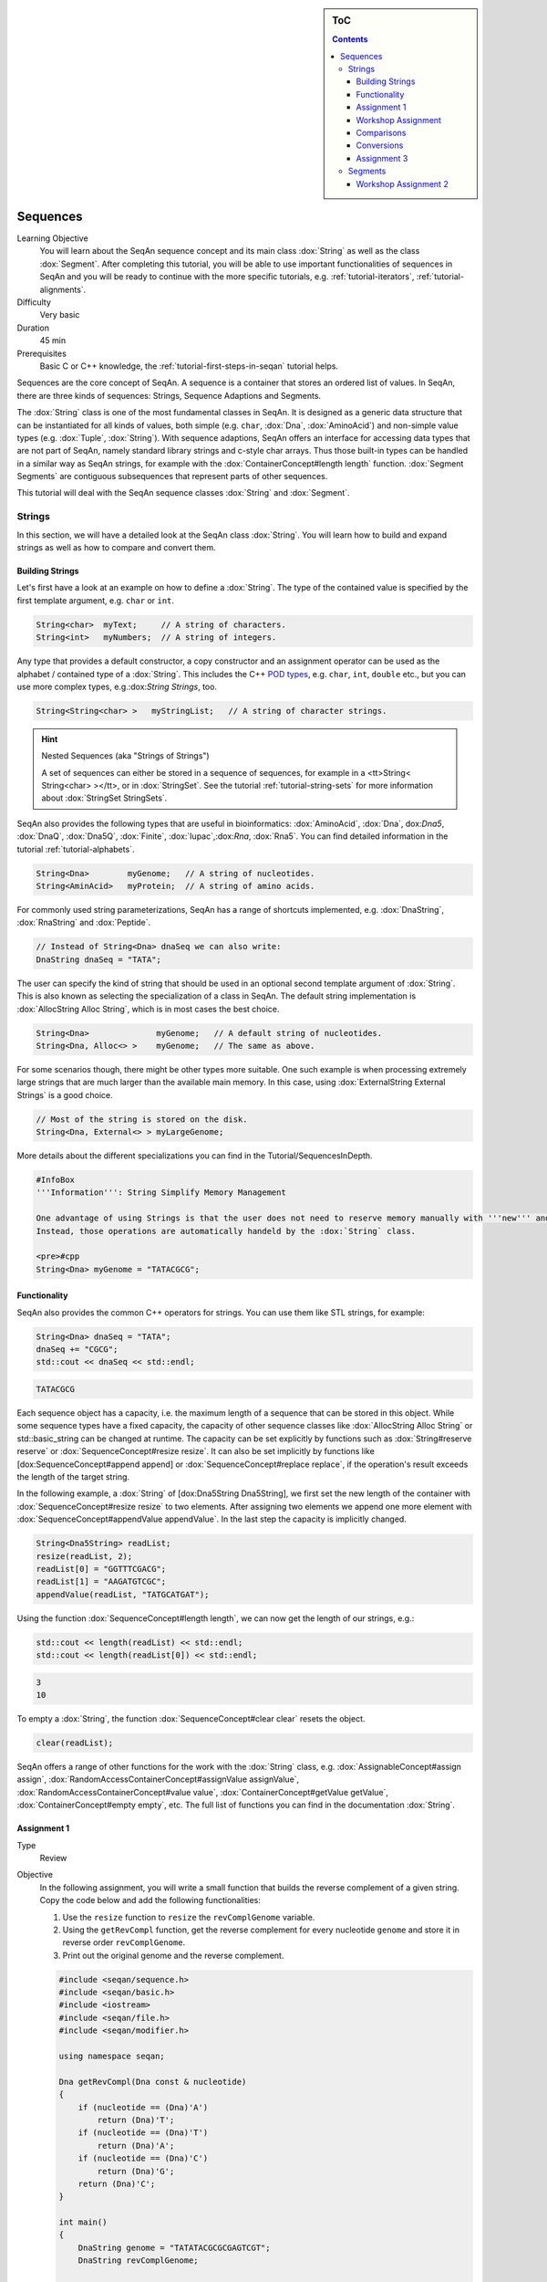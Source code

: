 .. sidebar:: ToC

   .. contents::


.. _tutorial-sequences:

Sequences
---------

Learning Objective
  You will learn about the SeqAn sequence concept and its main class :dox:`String` as well as the class :dox:`Segment`.
  After completing this tutorial, you will be able to use important functionalities of sequences in SeqAn and you will be ready to continue with the more specific tutorials, e.g. :ref:`tutorial-iterators`, :ref:`tutorial-alignments`.

Difficulty
  Very basic

Duration
  45 min

Prerequisites
  Basic C or C++ knowledge, the :ref:`tutorial-first-steps-in-seqan` tutorial helps.

Sequences are the core concept of SeqAn.
A sequence is a container that stores an ordered list of values.
In SeqAn, there are three kinds of sequences: Strings, Sequence Adaptions and Segments.

The :dox:`String` class is one of the most fundamental classes in SeqAn.
It is designed as a generic data structure that can be instantiated for all kinds of values, both simple (e.g. ``char``, :dox:`Dna`, :dox:`AminoAcid`) and non-simple value types (e.g. :dox:`Tuple`, :dox:`String`).
With sequence adaptions, SeqAn offers an interface for accessing data types that are not part of SeqAn, namely standard library strings and c-style char arrays.
Thus those built-in types can be handled in a similar way as SeqAn strings, for example with the :dox:`ContainerConcept#length length` function.
:dox:`Segment Segments` are contiguous subsequences that represent parts of other sequences.

This tutorial will deal with the SeqAn sequence classes :dox:`String` and :dox:`Segment`.

Strings
~~~~~~~

In this section, we will have a detailed look at the SeqAn class :dox:`String`.
You will learn how to build and expand strings as well as how to compare and convert them.

Building Strings
^^^^^^^^^^^^^^^^

Let's first have a look at an example on how to define a :dox:`String`.
The type of the contained value is specified by the first template argument, e.g. ``char`` or ``int``.

.. code-block:: cpp

    String<char>  myText;     // A string of characters.
    String<int>   myNumbers;  // A string of integers.

Any type that provides a default constructor, a copy constructor and an assignment operator can be used as the alphabet / contained type of a :dox:`String`.
This includes the C++ `POD types <http://www.parashift.com/c++-faq-lite/intrinsic-types.html#faq-26.7>`__, e.g. ``char``, ``int``, ``double`` etc., but you can use more complex types, e.g.:dox:`String Strings`, too.

.. code-block:: cpp

    String<String<char> >   myStringList;   // A string of character strings.

.. hint::

    Nested Sequences (aka "Strings of Strings")

    A set of sequences can either be stored in a sequence of sequences, for example in a <tt>String< String<char> ></tt>, or in :dox:`StringSet`.
    See the tutorial :ref:`tutorial-string-sets` for more information about :dox:`StringSet StringSets`.

SeqAn also provides the following types that are useful in bioinformatics: :dox:`AminoAcid`, :dox:`Dna`, dox:`Dna5`, :dox:`DnaQ`, :dox:`Dna5Q`, :dox:`Finite`, :dox:`Iupac`,:dox:`Rna`, :dox:`Rna5`.
You can find detailed information in the tutorial :ref:`tutorial-alphabets`.

.. code-block:: cpp

    String<Dna>        myGenome;   // A string of nucleotides.
    String<AminAcid>   myProtein;  // A string of amino acids.

For commonly used string parameterizations, SeqAn has a range of shortcuts implemented, e.g. :dox:`DnaString`, :dox:`RnaString` and :dox:`Peptide`.

.. code-block:: cpp

    // Instead of String<Dna> dnaSeq we can also write:
    DnaString dnaSeq = "TATA";

The user can specify the kind of string that should be used in an
optional second template argument of :dox:`String`. This is also
known as selecting the specialization of a class in SeqAn. The default
string implementation is :dox:`AllocString Alloc String`, which is in
most cases the best choice.

.. code-block:: cpp

    String<Dna>              myGenome;   // A default string of nucleotides.
    String<Dna, Alloc<> >    myGenome;   // The same as above.

For some scenarios though, there might be other types more suitable. One
such example is when processing extremely large strings that are much
larger than the available main memory. In this case, using
:dox:`ExternalString External Strings` is a good choice.

.. code-block:: cpp

    // Most of the string is stored on the disk.
    String<Dna, External<> > myLargeGenome;

More details about the different specializations you can find in the
Tutorial/SequencesInDepth.

.. code-block:: cpp

    #InfoBox
    '''Information''': String Simplify Memory Management

    One advantage of using Strings is that the user does not need to reserve memory manually with '''new''' and does not need '''delete''' to free memory.
    Instead, those operations are automatically handeld by the :dox:`String` class.

    <pre>#cpp
    String<Dna> myGenome = "TATACGCG";

Functionality
^^^^^^^^^^^^^

SeqAn also provides the common C++ operators for strings. You can use
them like STL strings, for example:

.. code-block:: cpp

    String<Dna> dnaSeq = "TATA";
    dnaSeq += "CGCG";
    std::cout << dnaSeq << std::endl;

.. code-block:: console

    TATACGCG

Each sequence object has a capacity, i.e. the maximum length of a
sequence that can be stored in this object. While some sequence types
have a fixed capacity, the capacity of other sequence classes like
:dox:`AllocString Alloc String` or std::basic\_string can be changed at
runtime. The capacity can be set explicitly by functions such as
:dox:`String#reserve reserve` or :dox:`SequenceConcept#resize resize`. It
can also be set implicitly by functions like [dox:SequenceConcept#append
append] or :dox:`SequenceConcept#replace replace`, if the operation's
result exceeds the length of the target string.

In the following example, a :dox:`String` of [dox:Dna5String
Dna5String], we first set the new length of the container with
:dox:`SequenceConcept#resize resize` to two elements. After assigning two
elements we append one more element with
:dox:`SequenceConcept#appendValue appendValue`. In the last step the
capacity is implicitly changed.

.. code-block:: cpp

    String<Dna5String> readList;
    resize(readList, 2);
    readList[0] = "GGTTTCGACG";
    readList[1] = "AAGATGTCGC";
    appendValue(readList, "TATGCATGAT");

Using the function :dox:`SequenceConcept#length length`, we can now get
the length of our strings, e.g.:

.. code-block:: cpp

    std::cout << length(readList) << std::endl;
    std::cout << length(readList[0]) << std::endl;

.. code-block:: console

    3
    10

To empty a :dox:`String`, the function :dox:`SequenceConcept#clear clear` resets the object.

.. code-block:: cpp

    clear(readList);

SeqAn offers a range of other functions for the work with the :dox:`String` class, e.g. :dox:`AssignableConcept#assign assign`, :dox:`RandomAccessContainerConcept#assignValue assignValue`, :dox:`RandomAccessContainerConcept#value value`, :dox:`ContainerConcept#getValue getValue`, :dox:`ContainerConcept#empty empty`, etc.
The full list of functions you can find in the documentation :dox:`String`.

Assignment 1
^^^^^^^^^^^^

.. container:: assignment

   Type
     Review

   Objective
     In the following assignment, you will write a small function that builds the reverse complement of a given string.
     Copy the code below and add the following functionalities:

     #. Use the ``resize`` function to ``resize`` the ``revComplGenome`` variable.
     #. Using the ``getRevCompl`` function, get the reverse complement for every nucleotide ``genome`` and store it in reverse order ``revComplGenome``.
     #. Print out the original genome and the reverse complement.

     .. code-block:: cpp

        #include <seqan/sequence.h>
        #include <seqan/basic.h>
        #include <iostream>
        #include <seqan/file.h>
        #include <seqan/modifier.h>

        using namespace seqan;

        Dna getRevCompl(Dna const & nucleotide)
        {
            if (nucleotide == (Dna)'A')
                return (Dna)'T';
            if (nucleotide == (Dna)'T')
                return (Dna)'A';
            if (nucleotide == (Dna)'C')
                return (Dna)'G';
            return (Dna)'C';
        }

        int main()
        {
            DnaString genome = "TATATACGCGCGAGTCGT";
            DnaString revComplGenome;

            // Your code snippet

            // And to check if your output is correct,
            // use the given SeqAn function reverseComplement(),
            // which modifies the sequence in-place
            reverseComplement(genome);
            std::cout << genome << std::endl;
            return 0;
        }

   Hints
     Remember that the last element in ``genome`` is stored at position ``length(genome) - 1``.

   Solution
     Click *more...* to see the solution.

     .. container:: foldable

        .. code-block:: cpp

           #include <seqan/sequence.h>
           #include <seqan/basic.h>
           #include <iostream>
           #include <seqan/file.h>
           #include <seqan/modifier.h>

           using namespace seqan;

           Dna getRevCompl(Dna const & nucleotide)
           {
               if (nucleotide == (Dna)'A')
                   return (Dna)'T';
               if (nucleotide == (Dna)'T')
                   return (Dna)'A';
               if (nucleotide == (Dna)'C')
                   return (Dna)'G';
               return (Dna)'C';
           }

           int main()
           {
               DnaString genome = "TATATACGCGCGAGTCGT";
               DnaString revComplGenome;
               resize(revComplGenome, length(genome));

               for (unsigned i = 0; i < length(genome); ++i)
               {
                   revComplGenome[length(genome) - 1 - i] = getRevCompl(genome[i]);
               }

               std::cout << genome << std::endl;
               std::cout << revComplGenome << std::endl;
               reverseComplement(genome);
               std::cout << genome << std::endl;
               return 0;
           }

Workshop Assignment
^^^^^^^^^^^^^^^^^^^

Type ::``
 Review``
Objective :: ``
  In this assignment, you will do some simple string building tasks, and write a simple alignment of the given reads and chromosomes.``
  Use the given code template to solve these subtasks:``
  ``

#.

   #. Assume we have mapped the reads to the positions 7, 100, 172, and
      272 in 'chr1'. Store these positions in another string
      'alignPosList'.

   2. Build another String bsChr1 as a copy of chr1, and exchange every 'C' with a 'T', as in a bisulfite treated genome.``
   3. Print alignments of the reads and chr1 (or bschr1) using the function ````printAlign```` and the string ````alignPosList````.``

::

    #include <iostream>
    #include <seqan/sequence.h>
    #include <seqan/file.h>

    using namespace seqan;
    // Function to print simple alignment between two sequences with the same length
    template <typename TText1, typename TText2>
    void printAlign(TText1 const & genomeFragment, TText2 const & read)
    {
            std::cout <<  "Alignment " << std::endl;
            std::cout << "  genome : " << genomeFragment << std::endl;
            std::cout << "  read   : " << read << std::endl;
    }

    int main(int, char const **)
    {
        // Build reads and genomes
        DnaString chr1 = "TATAATATTGCTATCGCGATATCGCTAGCTAGCTACGGATTATGCGCTCTGCGATATATCGCGCTAGATGTGCAGCTCGATCGAATGCACGTGTGTGCGATCGATTAGCGTCGATCATCGATCTATATTAGCGCGCGGTATCGGACGATCATATTAGCGGTCTAGCATTTAG";

        // Build List containing all reads
        typedef String<DnaString> TDnaList;
        TDnaList readList;
        resize(readList, 4);
        readList[0] = "TTGCTATCGCGATATCGCTAGCTAGCTACGGATTATGCGCTCTGCGATATATCGCGCT";
        readList[1] = "TCGATTAGCGTCGATCATCGATCTATATTAGCGCGCGGTATCGGACGATCATATTAGCGGTCTAGCATT";
        readList[2] = "AGCCTGCGTACGTTGCAGTGCGTGCGTAGACTGTTGCAAGCCGGGGGTTCATGTGCGCTGAAGCACACATGCACA";
        readList[3] = "CGTGCACTGCTGACGTCGTGGTTGTCACATCGTCGTGCGTGCGTACTGCTGCTGACA";

        // Append a second chromosome sequence fragment to chr1
        DnaString chr2 = "AGCCTGCGTACGTTGCAGTGCGTGCGTAGACTGTTGCAAGCCGGGGGTTCATGTGCGCTGAAGCACACATGCACACGTCTCTGTGTTCCGACGTGTGTCACGTGCACTGCTGACGTCGTGGTTGTCACATCGTCGTGCGTGCGTACTGCTGCTGACACATGCTGCTG";
        append(chr1, chr2);

        // Print readlist
        std::cout << " \n Read list: " << std::endl;
        for(unsigned i = 0; i < length(readList); ++i)
            std::cout << readList[i] << std::endl;

        // Assume we have mapped the 4 reads to chr1 (and chr2) and now have the mapping start positions (no gaps).
        // Store the start position in a String alignPosList: 7, 100, 172, 272

        // Optional
        // Bisulfite conversion
        // Assume chr1 is beeing bisulfate treated: Copy chr1 to a new genome bsChr1 and exchange every 'C' with a 'T'
        DnaString bsChr1;

        // Print alignments of the reads with chr1 (or bsChr1) sequence using the function printAlign
        // and the positions in alignPosList.
        // To do that, you have to create a copy of the fragment in chr1 (bsChr1) that is aligned to the read.
        std::cout << " \n Print alignment: " << std::endl;
        for(unsigned i = 0; i < length(readList); ++i)
        {
            // Temporary copy of begin position (beginPosition) from alignPosList
            // of a given alignment between the read and the genome

            // Genome fragment
            DnaString genomeFragment;
            // We have to create a copy of the corresponding fragment of the genome, where the read aligns to


            // Call of our function to print the simple alignment
            printAlign(genomeFragment, readList[i]);
        }
        return 1;
    }

Hints ::``
 You have to create a copy of the fragment in chr1 (bsChr1) that is aligned to the read.``
Solution :: ``
 Click ``*``more...``*`` to see the solution.``

::

    #FoldOut
    ----
    [[Include(source:trunk/core/demos/tutorial/sequences/string_assignment_1_solution.cpp)]]

Comparisons
^^^^^^^^^^^

Two sequences can be lexicographically **compared** using standard
operators such as ``<`` or ``>=``.

::

    String<char> a = "beta";
    String<char> b = "alpha";

    std::cout << (a != b) << std::endl;
    std::cout << (a < b) << std::endl;
    std::cout << (a > b) << std::endl;

::

    #ShellBox
    1
    0
    1

Each comparison involves a scan of the two sequences for searching the
first mismatch between the strings. This could be costly if the two
sequences share a long common prefix. Suppose we want to branch in a
program depending on whether ``a < b``, ``a == b``, or ``a > b``.

::

    if (a < b)      { /* code for case "a < b"  */ }
    else if (a > b) { /* code for case "a > b"  */ }
    else            { /* code for case "a == b" */ }

In this case, although only one scan would be enough to decide what case
is to be applied, each operator > and < performs a new comparison. SeqAn
offers the class :dox:`Lexical` to avoid unnecessary sequence
scans. Lexicals can store the result of a comparison, for example:

::

    // Compare a and b and store the result in comp
    Lexical<> comp(a, b);

    if (isLess(comp))         { /* code for case "a < b"  */ }
    else if (isGreater(comp)) { /* code for case "a > b"  */ }
    else                      { /* code for case "a == b" */ }

Conversions
^^^^^^^^^^^

A sequence of type A values can be converted into a sequence of type B
values, if A can be converted into B. SeqAn offers different conversion
alternatives.

Copy conversion: The source sequence is copied into the target sequence.
This can be done by assignment (``operator=``) or using the function
:dox:`AssignableConcept#assign assign`.

::

    String<Dna> source = "acgtgcat";
    String<char> target;
    assign(target, source);
    std::cout << target;

::

    #ShellBox
    acgtgcat

Move conversion: If the source sequence is not needed any more after the
conversion, it is always advisable to use [dox:AssignableConcept#move
move] instead of :dox:`AssignableConcept#assign assign`. The function
:dox:`AssignableConcept#move move` does not make a copy but can reuse the
source sequence storage. In some cases, [dox:AssignableConcept#move
move] can also perform an in-place conversion.

::

    String<char> source = "acgtgcat";
    String<Dna> target;
    //The in-place move conversion.
    move(target, source);
    std::cout << target;

::

    #ShellBox
    acgtgcat

::

    #AssignmentBox
    ==== Assignment 2 ====
     Type ::
      Review
     Objective ::
      In this assignment you will sort nucleotides.
      Copy the code below. Adjust the code such that all nucleotides, which are lexicographically smaller than a Dna5 <tt>'G'</tt> are stored in a list <tt>lesser</tt>, while all nucleotides which are greater, should be stored in a list <tt>greater</tt>.
      Print out the final lists.

    <pre>#cpp
    #include <iostream>
    #include <seqan/sequence.h>
    #include <seqan/file.h>

    using namespace seqan;

    int main()
    {
        String<Dna5> nucleotides = "AGTCGTGNNANCT";
        String<Dna5> selected;
        // Append all elements of nucleotides, apart of Gs,
        // to the list <tt>selected</tt>
        for (unsigned i = 0; i < length(nucleotides); ++i){
            appendValue(selected, nucleotides[i]);
        }
        std::cout << "Selected nucleotides: " << selected << std::endl;
        return 0;
    }

Hints ::``
Solution :: ``
 Click ``*``more...``*`` to see the solution.``

::

    #FoldOut
    ----
    <pre>#cpp
    #include <iostream>
    #include <seqan/sequence.h>
    #include <seqan/file.h>

    using namespace seqan;

    int main()
    {
        String<Dna5> nucleotides = "AGTCGTGNNANCT";
        String<Dna5> lesser;
        String<Dna5> greater;

        for (unsigned i = 0; i < length(nucleotides); ++i){
            if (nucleotides[i] < 'G')
                appendValue(lesser, nucleotides[i]);
            else if (nucleotides[i] > 'G')
                appendValue(greater, nucleotides[i]);
        }
        std::cout << "Lesser nucleotides: " << lesser << std::endl;
        std::cout << "Greater nucleotides: " << greater << std::endl;
    }

Assignment 3
^^^^^^^^^^^^

Type ::``
 Transfer``
Objective :: ``
 In this task you will compare whole sequences.``
 Reuse the code from above. Instead of a ````String<Dna5>```` we will now deal with a ````String<Dna5String>````. ``
 Build a string which contains the Dna5Strings "ATATANGCGT", "AAGCATGANT" and "TGAAANTGAC".``
 Now check for all elements of the container, if they are lexicographically smaller or bigger than the  given reference sequence "GATGCATGAT" and append them to a appropriate list. ``
 Print out the final lists.``
Hints :: Try to avoid unnecessary sequence scans.``
Solution :: ``
 Click ``*``more...``*`` to see the solution.``

::

    #FoldOut
    ----
    [[Include(source:trunk/core/demos/tutorial/sequences/lexical_assignment_solution.cpp)]]

Segments
~~~~~~~~

The following section will introduce you into the :dox:`Segment`
class of SeqAn.

:dox:`Segment Segments` are contiguous subsequences that represent parts
of other sequences. Therefore, their functionality is similar to the
:dox:`String` functionality. In SeqAn, there are three kinds of
segments: :dox:`InfixSegment`, [dox:PrefixSegment
PrefixSegment], and :dox:`SuffixSegment`. The metafunctions
:dox:`SegmentableConcept#Infix Infix`, [dox:SegmentableConcept#Prefix
Prefix], and :dox:`SegmentableConcept#Suffix Suffix`, respectively,
return the appropriate segment data type for a given sequence type.

For prefixes, we use the function :dox:`SegmentableConcept#prefix prefix`
to build the prefix. The first parameter is the sequence we build the
prefix from, the second the excluding(!) end position. For
:dox:`SegmentableConcept#infix infix`es, we have to provide both the
including start and the excluding end position. For
:dox:`SegmentableConcept#suffix suffix`es, the second parameter of the
function denotes the including starting position of the suffix:

::

    String<Dna> dnaSeq = "AGTTGGCATG";
    Prefix<String<Dna> >::Type pre = prefix(dnaSeq, 4);
    std::cout << "Prefix: " << pre << std::endl;

    Infix<String<Dna> >::Type inf = infix(dnaSeq, 4, 7);
    std::cout << "Infix: " << inf << std::endl;

    Suffix<String<Dna> >::Type suf = suffix(dnaSeq, 4);
    std::cout << "Suffix: " << suf << std::endl;

::

    #ShellBox
    Prefix: AGTT
    Infix: GGC
    Suffix: GGCATG

Segments store a pointer on the underlying sequence object, the *host*,
and an start and/or end position, depending on the type of segment. The
segment is *not* a copy of the sequence segment.

::

    #WarningBox
    Please note that it is not possible anymore to change the underlying sequence by changing the segment.
    If you want to change the host sequence, you have to explicilty modify this.
    If you want to modify only the segment, you have to explicitly make a copy of the string.

::

    #AssignmentBox
    ==== Assignment 4 ====
     Type ::
      Application
     Objective ::
      In this task you will use a segment to pass over an infix of a given sequence to a function without copying the corresponding fragment.
      Use the code given below.
      Lets assume that we have given a <tt>genome</tt> and a <tt>read</tt> sequence as well as the begin position of a given alignment.
      In the main function a fragment of the Dna5String <tt>genome</tt> is copied and passed together with the Dna5String <tt>read</tt> to a <tt>print</tt> function.
      Adjust the code to use an infix of the genome, instead of copying the corresponding fragment.

    [[Include(source:trunk/core/demos/tutorial/sequences/segments_assignment_hint.cpp)]]
     Solution ::
      Click ''more...'' to see the solution.
    <pre>#FoldOut
    ----
    [[Include(source:trunk/core/demos/tutorial/sequences/segments_assignment_solution.cpp)]]

Workshop Assignment 2
^^^^^^^^^^^^^^^^^^^^^

Type ::``
 Review``
Objective :: ``
  Take the solution from the workshop assignment above and change it to use Segments for building the genome fragment.``

Hints ::``
 Note that because ````printAlign```` uses templates, you don't have to change the function even though the type of ````genomeFragment```` is different.``
Solution :: ``
 Click ``*``more...``*`` to see the solution.``

::

    #FoldOut
    ----
    [[Include(source:trunk/core/demos/tutorial/sequences/segments_assignment_2_solution.cpp)]]
